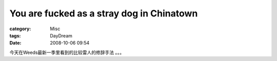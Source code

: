 ####################################################################################
You are fucked as a stray dog in Chinatown
####################################################################################
:category: Misc
:tags: DayDream
:date: 2008-10-06 09:54



今天在Weeds最新一季里看到的比较雷人的修辞手法 。。。

